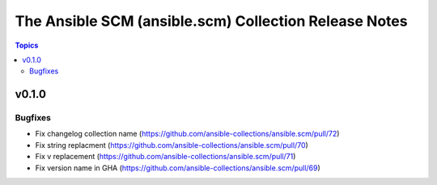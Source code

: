 ======================================================
The Ansible SCM (ansible.scm) Collection Release Notes
======================================================

.. contents:: Topics


v0.1.0
======

Bugfixes
--------

- Fix changelog collection name (https://github.com/ansible-collections/ansible.scm/pull/72)
- Fix string replacment (https://github.com/ansible-collections/ansible.scm/pull/70)
- Fix v replacement (https://github.com/ansible-collections/ansible.scm/pull/71)
- Fix version name in GHA (https://github.com/ansible-collections/ansible.scm/pull/69)
